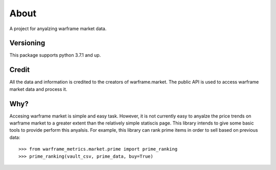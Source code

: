 .. _about:

About
=====
A project for anyalzing warframe market data.

Versioning
----------

This package supports python 3.7.1 and up.

Credit
----------

All the data and information is credited to the creators of warframe.market. The public API is used to access warframe market data and process it.

Why?
----

Accesing warframe market is simple and easy task. However, it
is not currently easy to anyalze the price trends on warframe market
to a greater extent than the relatively simple statiscis page. This library
intends to give some basic tools to provide perform this anyalsis. For example,
this library can rank prime items in order to sell based on previous data::

    >>> from warframe_metrics.market.prime import prime_ranking
    >>> prime_ranking(vault_csv, prime_data, buy=True)
